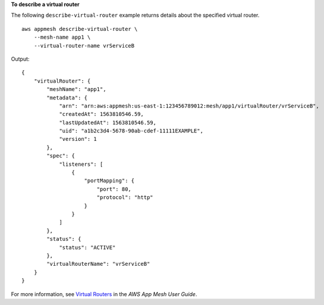 **To describe a virtual router**

The following ``describe-virtual-router`` example returns details about the specified virtual router. ::

    aws appmesh describe-virtual-router \
        --mesh-name app1 \
        --virtual-router-name vrServiceB

Output::

    {
        "virtualRouter": {
            "meshName": "app1",
            "metadata": {
                "arn": "arn:aws:appmesh:us-east-1:123456789012:mesh/app1/virtualRouter/vrServiceB",
                "createdAt": 1563810546.59,
                "lastUpdatedAt": 1563810546.59,
                "uid": "a1b2c3d4-5678-90ab-cdef-11111EXAMPLE",
                "version": 1
            },
            "spec": {
                "listeners": [
                    {
                        "portMapping": {
                            "port": 80,
                            "protocol": "http"
                        }
                    }
                ]
            },
            "status": {
                "status": "ACTIVE"
            },
            "virtualRouterName": "vrServiceB"
        }
    }

For more information, see `Virtual Routers <https://docs.aws.amazon.com/app-mesh/latest/userguide/virtual_routers.html>`__ in the *AWS App Mesh User Guide*.
